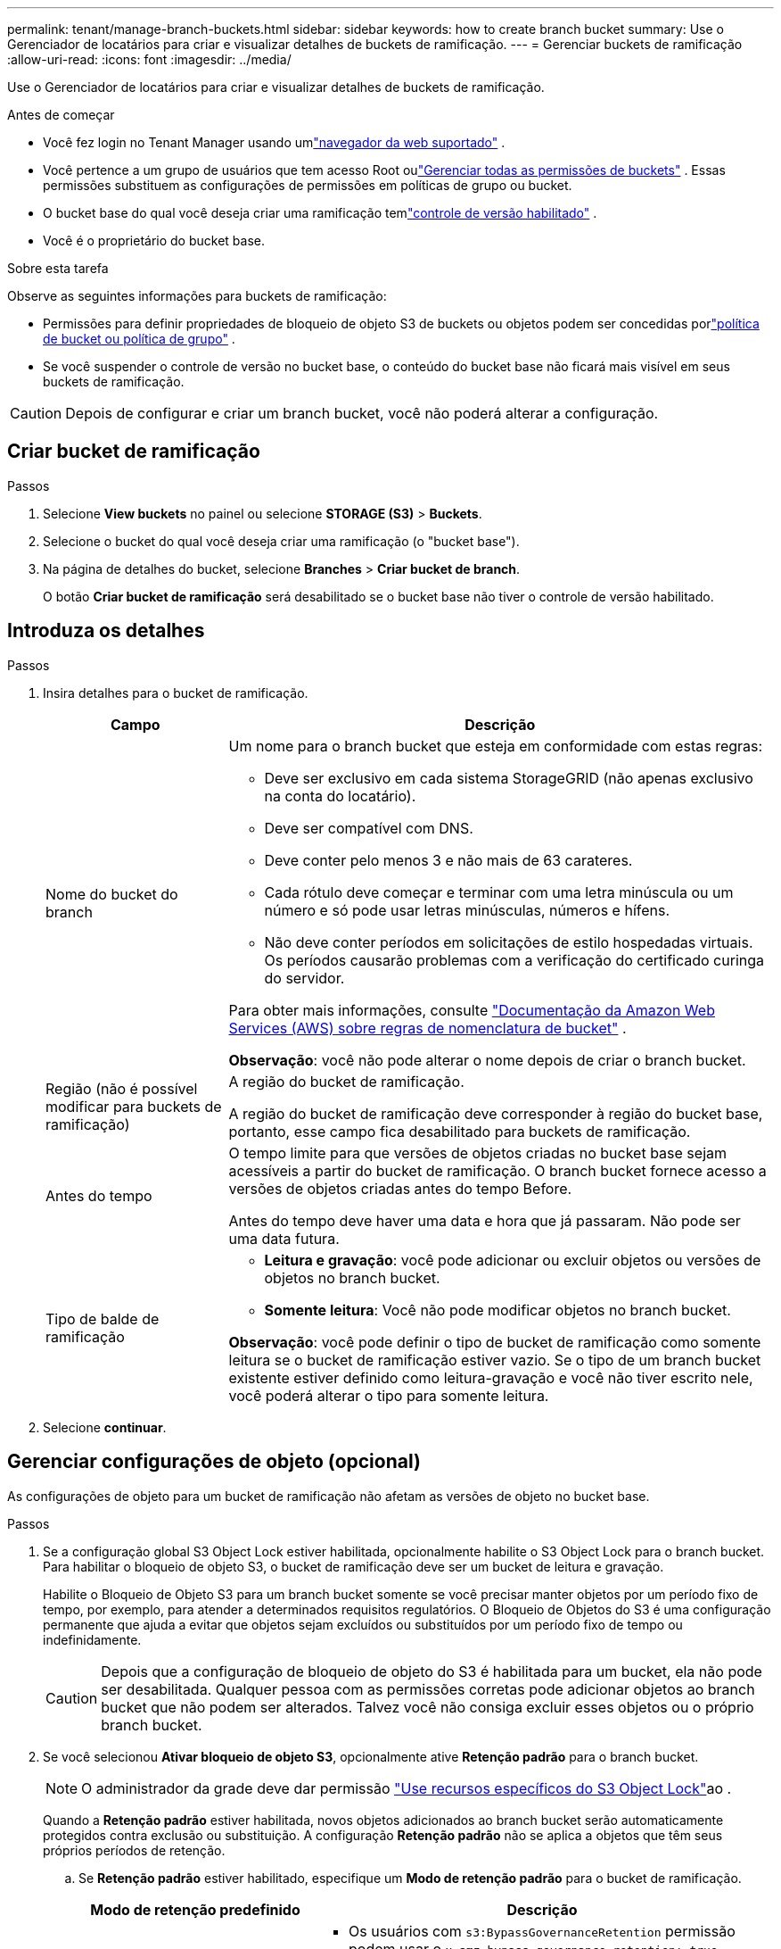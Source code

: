 ---
permalink: tenant/manage-branch-buckets.html 
sidebar: sidebar 
keywords: how to create branch bucket 
summary: Use o Gerenciador de locatários para criar e visualizar detalhes de buckets de ramificação. 
---
= Gerenciar buckets de ramificação
:allow-uri-read: 
:icons: font
:imagesdir: ../media/


[role="lead"]
Use o Gerenciador de locatários para criar e visualizar detalhes de buckets de ramificação.

.Antes de começar
* Você fez login no Tenant Manager usando umlink:../admin/web-browser-requirements.html["navegador da web suportado"] .
* Você pertence a um grupo de usuários que tem acesso Root oulink:tenant-management-permissions.html["Gerenciar todas as permissões de buckets"] .  Essas permissões substituem as configurações de permissões em políticas de grupo ou bucket.
* O bucket base do qual você deseja criar uma ramificação temlink:../tenant/changing-bucket-versioning.html["controle de versão habilitado"] .
* Você é o proprietário do bucket base.


.Sobre esta tarefa
Observe as seguintes informações para buckets de ramificação:

* Permissões para definir propriedades de bloqueio de objeto S3 de buckets ou objetos podem ser concedidas porlink:../s3/use-access-policies.html["política de bucket ou política de grupo"] .
* Se você suspender o controle de versão no bucket base, o conteúdo do bucket base não ficará mais visível em seus buckets de ramificação.



CAUTION: Depois de configurar e criar um branch bucket, você não poderá alterar a configuração.



== Criar bucket de ramificação

.Passos
. Selecione *View buckets* no painel ou selecione *STORAGE (S3)* > *Buckets*.
. Selecione o bucket do qual você deseja criar uma ramificação (o "bucket base").
. Na página de detalhes do bucket, selecione *Branches* > *Criar bucket de branch*.
+
O botão *Criar bucket de ramificação* será desabilitado se o bucket base não tiver o controle de versão habilitado.





== Introduza os detalhes

.Passos
. Insira detalhes para o bucket de ramificação.
+
[cols="1a,3a"]
|===
| Campo | Descrição 


 a| 
Nome do bucket do branch
 a| 
Um nome para o branch bucket que esteja em conformidade com estas regras:

** Deve ser exclusivo em cada sistema StorageGRID (não apenas exclusivo na conta do locatário).
** Deve ser compatível com DNS.
** Deve conter pelo menos 3 e não mais de 63 carateres.
** Cada rótulo deve começar e terminar com uma letra minúscula ou um número e só pode usar letras minúsculas, números e hífens.
** Não deve conter períodos em solicitações de estilo hospedadas virtuais. Os períodos causarão problemas com a verificação do certificado curinga do servidor.


Para obter mais informações, consulte https://docs.aws.amazon.com/AmazonS3/latest/userguide/bucketnamingrules.html["Documentação da Amazon Web Services (AWS) sobre regras de nomenclatura de bucket"^] .

*Observação*: você não pode alterar o nome depois de criar o branch bucket.



 a| 
Região (não é possível modificar para buckets de ramificação)
 a| 
A região do bucket de ramificação.

A região do bucket de ramificação deve corresponder à região do bucket base, portanto, esse campo fica desabilitado para buckets de ramificação.



 a| 
Antes do tempo
 a| 
O tempo limite para que versões de objetos criadas no bucket base sejam acessíveis a partir do bucket de ramificação.  O branch bucket fornece acesso a versões de objetos criadas antes do tempo Before.

Antes do tempo deve haver uma data e hora que já passaram.  Não pode ser uma data futura.



 a| 
Tipo de balde de ramificação
 a| 
** *Leitura e gravação*: você pode adicionar ou excluir objetos ou versões de objetos no branch bucket.
** *Somente leitura*: Você não pode modificar objetos no branch bucket.


*Observação*: você pode definir o tipo de bucket de ramificação como somente leitura se o bucket de ramificação estiver vazio.  Se o tipo de um branch bucket existente estiver definido como leitura-gravação e você não tiver escrito nele, você poderá alterar o tipo para somente leitura.

|===
. Selecione *continuar*.




== Gerenciar configurações de objeto (opcional)

As configurações de objeto para um bucket de ramificação não afetam as versões de objeto no bucket base.

.Passos
. Se a configuração global S3 Object Lock estiver habilitada, opcionalmente habilite o S3 Object Lock para o branch bucket.  Para habilitar o bloqueio de objeto S3, o bucket de ramificação deve ser um bucket de leitura e gravação.
+
Habilite o Bloqueio de Objeto S3 para um branch bucket somente se você precisar manter objetos por um período fixo de tempo, por exemplo, para atender a determinados requisitos regulatórios.  O Bloqueio de Objetos do S3 é uma configuração permanente que ajuda a evitar que objetos sejam excluídos ou substituídos por um período fixo de tempo ou indefinidamente.

+

CAUTION: Depois que a configuração de bloqueio de objeto do S3 é habilitada para um bucket, ela não pode ser desabilitada.  Qualquer pessoa com as permissões corretas pode adicionar objetos ao branch bucket que não podem ser alterados.  Talvez você não consiga excluir esses objetos ou o próprio branch bucket.

. Se você selecionou *Ativar bloqueio de objeto S3*, opcionalmente ative *Retenção padrão* para o branch bucket.
+

NOTE: O administrador da grade deve dar permissão link:../tenant/using-s3-object-lock.html["Use recursos específicos do S3 Object Lock"]ao .

+
Quando a *Retenção padrão* estiver habilitada, novos objetos adicionados ao branch bucket serão automaticamente protegidos contra exclusão ou substituição.  A configuração *Retenção padrão* não se aplica a objetos que têm seus próprios períodos de retenção.

+
.. Se *Retenção padrão* estiver habilitado, especifique um *Modo de retenção padrão* para o bucket de ramificação.
+
[cols="1a,2a"]
|===
| Modo de retenção predefinido | Descrição 


 a| 
Governança
 a| 
*** Os usuários com `s3:BypassGovernanceRetention` permissão podem usar o `x-amz-bypass-governance-retention: true` cabeçalho de solicitação para ignorar as configurações de retenção.
*** Esses usuários podem excluir uma versão de objeto antes de sua data de retenção ser alcançada.
*** Esses usuários podem aumentar, diminuir ou remover a data de retenção até um objeto.




 a| 
Conformidade
 a| 
*** O objeto não pode ser excluído até que sua data de retenção seja alcançada.
*** O retent-until-date do objeto pode ser aumentado, mas não pode ser diminuído.
*** A data de retenção do objeto não pode ser removida até que essa data seja atingida.


*Nota*: O administrador da grade deve permitir que você use o modo de conformidade.

|===
.. Se *Retenção padrão* estiver habilitado, especifique o *Período de retenção padrão* para o bucket de ramificação.
+
O *Período de retenção padrão* indica por quanto tempo novos objetos adicionados ao branch bucket devem ser retidos, a partir do momento em que são ingeridos.  Especifique um valor menor ou igual ao período máximo de retenção do locatário, conforme definido pelo administrador da grade.

+
Um período de retenção _máximo_, que pode ser um valor de 1 dia a 100 anos, é definido quando o administrador da grade cria o locatário. Quando você define um período de retenção _default_, ele não pode exceder o valor definido para o período de retenção máximo. Se necessário, peça ao administrador da grade para aumentar ou diminuir o período máximo de retenção.



. Opcionalmente, selecione *Ativar limite de capacidade*.
+
O limite de capacidade é a capacidade máxima disponível para o bucket de ramificação.  Este valor representa uma quantidade lógica (tamanho do objeto), não uma quantidade física (tamanho no disco).

+
Se nenhum limite for definido, a capacidade do branch bucket será ilimitada. Consulte link:../tenant/understanding-tenant-manager-dashboard.html#bucket-capacity-usage["Uso do limite de capacidade"] para maiores informações.

+

NOTE: Essa configuração se aplica somente a objetos ingeridos diretamente no bucket de ramificação e não aos objetos que são visíveis do bucket base por meio do bucket de ramificação.

. Opcionalmente, selecione *Ativar limite de contagem de objetos*.
+
O limite de contagem de objetos é o número máximo de objetos que o branch bucket pode conter.  Este valor representa uma quantidade lógica (contagem de objetos).  Se nenhum limite for definido, a contagem de objetos será ilimitada.

+

NOTE: Essa configuração se aplica somente a objetos ingeridos diretamente no bucket de ramificação e não aos objetos que são visíveis do bucket base por meio do bucket de ramificação.

. Selecione *criar bucket*.
+
O bucket de ramificação é criado e adicionado à tabela na página Buckets.

. Opcionalmente, selecione *Ir para a página de detalhes do bucket* paralink:viewing-s3-bucket-details.html["ver detalhes do bucket de ramificação"] e executar configurações adicionais.
+
Na página Detalhes do bucket, algumas opções de configuração relacionadas à modificação de objetos estão desabilitadas para buckets somente leitura.


